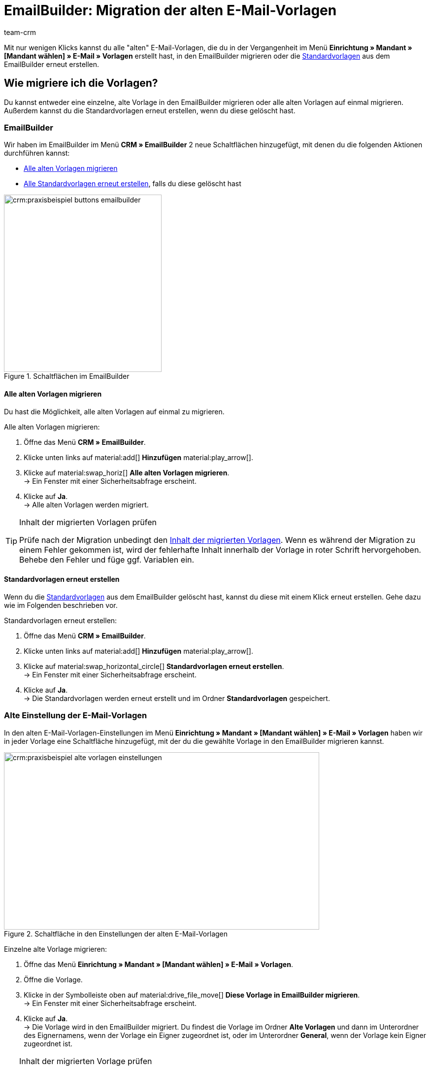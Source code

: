 = EmailBuilder: Migration der alten E-Mail-Vorlagen
:keywords: Migration Mail-Vorlagen, Migration alte E-Mail-Vorlagen, Migration Vorlage EmailBuilder
:description: Dieses Praxisbeispiel beschreibt, welche Einstellungen du nach der Migration der alten E-Mail-Vorlagen im EmailBuilder vornehmen musst.
:author: team-crm

Mit nur wenigen Klicks kannst du alle "alten" E-Mail-Vorlagen, die du in der Vergangenheit im Menü *Einrichtung » Mandant » [Mandant wählen] » E-Mail » Vorlagen* erstellt hast, in den EmailBuilder migrieren oder die xref:crm:emailbuilder.adoc#standardvorlagen-verwenden[Standardvorlagen] aus dem EmailBuilder erneut erstellen.

[#migration-wie]
== Wie migriere ich die Vorlagen?

Du kannst entweder eine einzelne, alte Vorlage in den EmailBuilder migrieren oder alle alten Vorlagen auf einmal migrieren. Außerdem kannst du die Standardvorlagen erneut erstellen, wenn du diese gelöscht hast.

[#migration-im-emailbuilder]
=== EmailBuilder

Wir haben im EmailBuilder im Menü *CRM » EmailBuilder* 2 neue Schaltflächen hinzugefügt, mit denen du die folgenden Aktionen durchführen kannst:

* <<#alle-alten-vorlagen-migrieren, Alle alten Vorlagen migrieren>>
* <<#standardvorlagen-erneut-erstellen, Alle Standardvorlagen erneut erstellen>>, falls du diese gelöscht hast

[[image-emailbuilder-buttons]]
.Schaltflächen im EmailBuilder
image::crm:praxisbeispiel-buttons-emailbuilder.png[width=320, height=360]

[#alle-alten-vorlagen-migrieren]
==== Alle alten Vorlagen migrieren

Du hast die Möglichkeit, alle alten Vorlagen auf einmal zu migrieren. 

[.instruction]
Alle alten Vorlagen migrieren:

. Öffne das Menü *CRM » EmailBuilder*.
. Klicke unten links auf material:add[] *Hinzufügen* material:play_arrow[].
. Klicke auf material:swap_horiz[] *Alle alten Vorlagen migrieren*. + 
→ Ein Fenster mit einer Sicherheitsabfrage erscheint. 
. Klicke auf *Ja*. +
→ Alle alten Vorlagen werden migriert. 

// TODO: in welchem Ordner sind die migrierten Vorlagen dann sichtbar?

[TIP]
.Inhalt der migrierten Vorlagen prüfen
====
Prüfe nach der Migration unbedingt den <<#inhalt-migrierte-vorlagen, Inhalt der migrierten Vorlagen>>. Wenn es während der Migration zu einem Fehler gekommen ist, wird der fehlerhafte Inhalt innerhalb der Vorlage in roter Schrift hervorgehoben. Behebe den Fehler und füge ggf. Variablen ein.
====

[#standardvorlagen-erneut-erstellen]
==== Standardvorlagen erneut erstellen

Wenn du die xref:crm:emailbuilder.adoc#standardvorlagen-verwenden[Standardvorlagen] aus dem EmailBuilder gelöscht hast, kannst du diese mit einem Klick erneut erstellen. Gehe dazu wie im Folgenden beschrieben vor.

[.instruction]
Standardvorlagen erneut erstellen:

. Öffne das Menü *CRM » EmailBuilder*.
. Klicke unten links auf material:add[] *Hinzufügen* material:play_arrow[].
. Klicke auf material:swap_horizontal_circle[] *Standardvorlagen erneut erstellen*. +
→ Ein Fenster mit einer Sicherheitsabfrage erscheint. 
. Klicke auf *Ja*. +
→ Die Standardvorlagen werden erneut erstellt und im Ordner *Standardvorlagen* gespeichert. 

[#migration-altes-e-mail-vorlagen-menue]
=== Alte Einstellung der E-Mail-Vorlagen

In den alten E-Mail-Vorlagen-Einstellungen im Menü *Einrichtung » Mandant » [Mandant wählen] » E-Mail » Vorlagen* haben wir in jeder Vorlage eine Schaltfläche hinzugefügt, mit der du die gewählte Vorlage in den EmailBuilder migrieren kannst. 

[[image-email-template-settings-button]]
.Schaltfläche in den Einstellungen der alten E-Mail-Vorlagen
image::crm:praxisbeispiel-alte-vorlagen-einstellungen.png[width=640, height=360]

[.instruction]
Einzelne alte Vorlage migrieren:

. Öffne das Menü *Einrichtung » Mandant » [Mandant wählen] » E-Mail » Vorlagen*.
. Öffne die Vorlage.
. Klicke in der Symbolleiste oben auf material:drive_file_move[] *Diese Vorlage in EmailBuilder migrieren*. +
→ Ein Fenster mit einer Sicherheitsabfrage erscheint. 
. Klicke auf *Ja*. +
→ Die Vorlage wird in den EmailBuilder migriert. Du findest die Vorlage im Ordner *Alte Vorlagen* und dann im Unterordner des Eignernamens, wenn der Vorlage ein Eigner zugeordnet ist, oder im Unterordner *General*, wenn der Vorlage kein Eigner zugeordnet ist.

[TIP]
.Inhalt der migrierten Vorlage prüfen
====
Prüfe nach der Migration unbedingt den <<#inhalt-migrierte-vorlagen, Inhalt der migrierten Vorlage>>. Wenn es während der Migration zu einem Fehler gekommen ist, wird der fehlerhafte Inhalt innerhalb der Vorlage in roter Schrift hervorgehoben. Behebe den Fehler und füge ggf. Variablen ein.
====

[#was-pruefen]
== Was muss ich wo prüfen?

Prüfe nach der Migration zum einen den <<#inhalt-migrierte-vorlagen, Inhalt>> der Vorlagen und die <<#verknuepfte-vorlagen-pruefen, Automatismen>> wie Ereignisaktionen oder Prozesse in plentysystems, in denen einen E-Mail-Vorlage verknüpft ist.

[#inhalt-migrierte-vorlagen]
=== Inhalt der migrierten Vorlagen prüfen

Nachdem du die Migration <<#migration-wie, in deinem System>> durchgeführt hast, ist es wichtig, dass du den Inhalt der migrierten Vorlagen im Menü *CRM » EmailBuilder* prüfst. Öffne dazu die Vorschau der jeweiligen Vorlagen (material:preview[]).

Besonders, wenn du komplexe Vorlagen, die zum Beispiel xref:crm:e-mails-versenden.adoc#4100[Template-Funktionen] oder verschachtelte if-Statements enthalten, im Menü *Einrichtung » Mandant » [Mandant wählen] » E-Mail » Vorlagen* erstellt hast, ist es wichtig zu prüfen, dass die Migration alle Inhalte korrekt in den EmailBuilder übertragen hat.

Gegebenenfalls musst du in den migrierten Vorlagen im EmailBuilder dann die xref:crm:emailbuilder.adoc#verfuegbare-variablen[EmailBuilder-Variablen] ergänzen.

[#verknuepfte-vorlagen-pruefen]
=== Verknüpfte E-Mail-Vorlagen prüfen

Neben dem Prüfen des <<#inhalt-migrierte-vorlagen, Inhalts der migrierten Vorlagen>> ist es außerdem notwendig, dass du alle Menüs in deinem System prüfst, in denen du E-Mail-Vorlagen verknüpft hast, die automatisiert versendet werden.  

Je nachdem, welche Automatisierungsmöglichkeiten du in plentysystems nutzt, prüfe also die folgenden Menüs:

* xref:automatisierung:ereignisaktionen.adoc#[Ereignisaktionen] im Menü *Einrichtung » Aufträge » Ereignisse*
* xref:crm:emailbuilder.adoc#automatischer-e-mail-versand[Automatischer Versand] im Menü *Einrichtung » Mandant » Global » E-Mail-Konten* im Schritt *Automatischer Versand*
* xref:automatisierung:prozesse.adoc#200[Prozesse] im Menü *Einrichtung » Prozesse*
* xref:automatisierung:aktionsmanager.adoc#[Aktionsmanager] im Menü *Einrichtung » Aufträge » Aktionen*
* xref:crm:ticketsystem-nutzen.adoc#2900[Ticket-Ereignisaktionen] im Menü *Einrichtung » CRM » Ticketsystem » Ereignisse*
* Ticket-Aktionsmanager im Menü *Einrichtung » CRM » Ticketsystem » Aktionen*

[#migrierte-vorlagen-wo]
== Wo finde ich die migrierten Vorlagen?

Die migrierten Vorlagen stehen dir im Menü *CRM » EmailBuilder* im Hauptordner *Alte Vorlagen* in den jeweiligen Unterordnern zur Verfügung.

_Beispiel_: Alle Vorlagen, die der Eigner plentytest erstellt hat, sind nach der Migration im Unterordner *plentytest* verfügbar. Alle anderen Vorlagen, die keinem bestimmten Benutzer gehören (Allgemeine E-Mail-Vorlagen) sind im EmailBuilder dann im Ordner *General* verfügbar (siehe <<#image-migration-old-templates-folder>>).

[[image-migration-old-templates-folder]]
.Migrierte Vorlagen im Ordner "Alte Vorlagen"
image::crm:praxisbeispiel-migration-alte-vorlagen-ordner.png[width=320, height=360]

[#migrierte-vorlagen-wie]
== Wie finde ich meine "alten" Vorlagen wieder?

Im Zuge der Migration haben wir die ID der alten Vorlage in Klammern hinter den Namen der neuen Vorlage geschrieben. Der schnellste Weg, deine "alten" Vorlagen, die du im Menü *Einrichtung » Mandant » [Mandant wählen] » E-Mail » Vorlagen* erstellt hast, im EmailBuilder wiederzufinden, ist daher über die Suche im Feld *Name*. 

[[image-example-old-id]]
.Beispiel einer migrierten Vorlage mit dem Namen (Alte ID: 4)
image::crm:praxisbeispiel-alte-id.png[width=320, height=360]

[#checkliste]
== Checkliste

Arbeite die Checkliste durch, um zu prüfen, dass du alle erforderlichen Einstellungen geprüft hast.

[%interactive]

* [ ] Hast du deine alten Vorlagen <<#alle-alten-vorlagen-migrieren, migriert>>?
* [ ] Hast du ggf. die <<#standardvorlagen-erneut-erstellen, Standardvorlagen erneut erstellt>>?
* [ ] Hast du deine alten Vorlagen im EmailBuilder <<#migrierte-vorlagen-wie, gefunden>>?
* [ ] Hast du den <<#inhalt-migrierte-vorlagen, Inhalt>> deiner alten Vorlagen geprüft?
* [ ] Hast du ggf. die xref:crm:emailbuilder.adoc#verfuegbare-variablen[EmailBuilder-Variablen] in deine migrierten Vorlagen eingefügt?
* [ ] Hast du in deinem System <<#verknuepfte-vorlagen-pruefen, alle Stellen geprüft>>, in denen du E-Mail-Vorlagen verknüpft hast?

[#weiterfuehrende-links]
== Weiterführende Informationen

* link:https://forum.plentymarkets.com/t/neue-funktionen-des-emailbuilders-inkl-migration-bestehender-vorlagen-new-features-of-emailbuilder-incl-migration-of-existing-templates/693489[Forumsbeitrag^] inklusive Video
* Handbuchseite xref:crm:emailbuilder.adoc#[EmailBuilder]
* xref:crm:emailbuilder.adoc#verfuegbare-variablen[Liste aller Variablen im EmailBuilder]

[#hilfe]
== Wo bekomme ich Hilfe?

Wenn die Migration bei einer deiner Vorlagen nicht funktioniert hat und du Hilfe benötigst, schreibe bitte einen Beitrag in der link:https://forum.plentymarkets.com/c/crm/emailbuilder/666[Forumskategorie CRM / EmailBuilder^].
